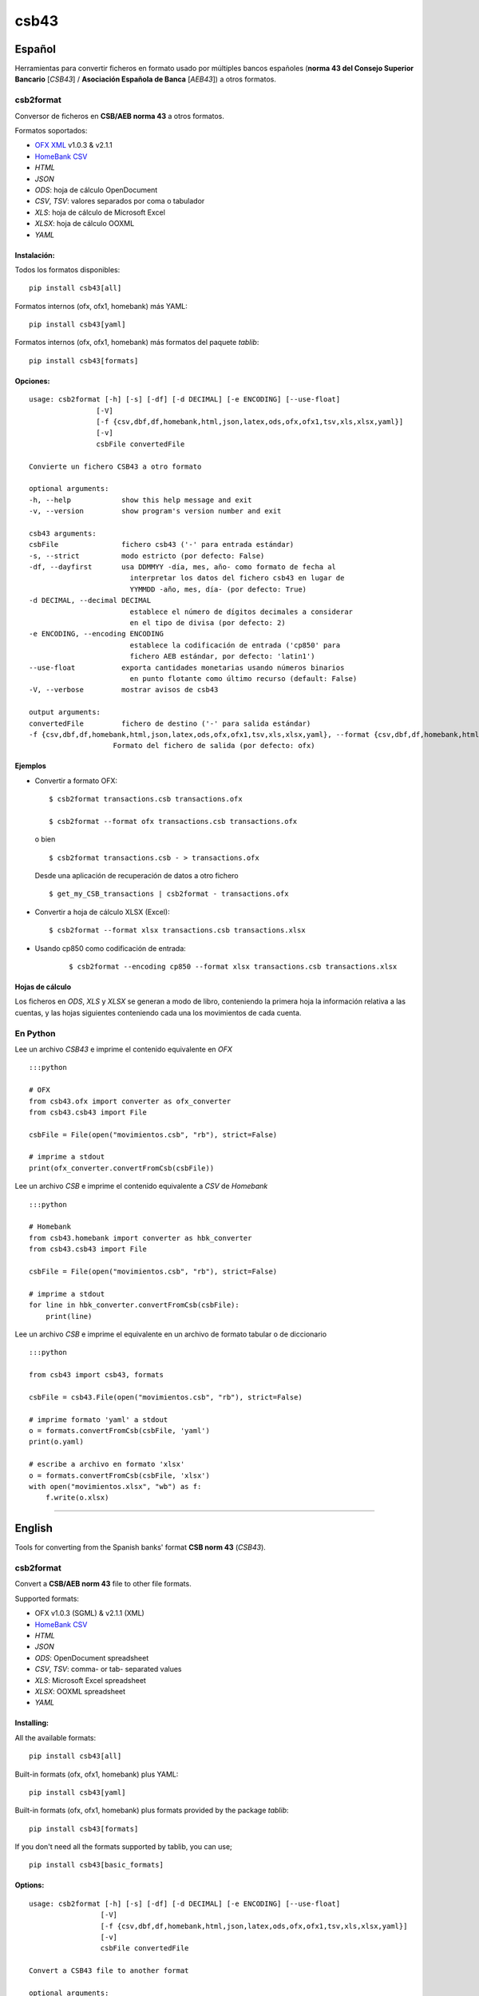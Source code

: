 csb43
=====


Español
-------

Herramientas para convertir ficheros en formato usado por múltiples
bancos españoles (**norma 43 del Consejo Superior Bancario** [*CSB43*]
/ **Asociación Española de Banca** [*AEB43*]) a otros formatos.


csb2format
~~~~~~~~~~

Conversor de ficheros en **CSB/AEB norma 43** a otros formatos.

Formatos soportados:

-  `OFX XML <http://www.ofx.net>`_ v1.0.3 & v2.1.1
-  `HomeBank CSV <http://homebank.free.fr/help/06csvformat.html>`_
-  *HTML*
-  *JSON*
-  *ODS*: hoja de cálculo OpenDocument
-  *CSV*, *TSV*: valores separados por coma o tabulador
-  *XLS*: hoja de cálculo de Microsoft Excel
-  *XLSX*: hoja de cálculo OOXML
-  *YAML*


Instalación:
^^^^^^^^^^^^

Todos los formatos disponibles:

::

    pip install csb43[all]


Formatos internos (ofx, ofx1, homebank) más YAML:

::

    pip install csb43[yaml]


Formatos internos (ofx, ofx1, homebank) más formatos del paquete `tablib`:

::

    pip install csb43[formats]


Opciones:
^^^^^^^^^


::

    usage: csb2format [-h] [-s] [-df] [-d DECIMAL] [-e ENCODING] [--use-float]
                    [-V]
                    [-f {csv,dbf,df,homebank,html,json,latex,ods,ofx,ofx1,tsv,xls,xlsx,yaml}]
                    [-v]
                    csbFile convertedFile

    Convierte un fichero CSB43 a otro formato

    optional arguments:
    -h, --help            show this help message and exit
    -v, --version         show program's version number and exit

    csb43 arguments:
    csbFile               fichero csb43 ('-' para entrada estándar)
    -s, --strict          modo estricto (por defecto: False)
    -df, --dayfirst       usa DDMMYY -día, mes, año- como formato de fecha al
                            interpretar los datos del fichero csb43 en lugar de
                            YYMMDD -año, mes, día- (por defecto: True)
    -d DECIMAL, --decimal DECIMAL
                            establece el número de dígitos decimales a considerar
                            en el tipo de divisa (por defecto: 2)
    -e ENCODING, --encoding ENCODING
                            establece la codificación de entrada ('cp850' para
                            fichero AEB estándar, por defecto: 'latin1')
    --use-float           exporta cantidades monetarias usando números binarios
                            en punto flotante como último recurso (default: False)
    -V, --verbose         mostrar avisos de csb43

    output arguments:
    convertedFile         fichero de destino ('-' para salida estándar)
    -f {csv,dbf,df,homebank,html,json,latex,ods,ofx,ofx1,tsv,xls,xlsx,yaml}, --format {csv,dbf,df,homebank,html,json,latex,ods,ofx,ofx1,tsv,xls,xlsx,yaml}
                        Formato del fichero de salida (por defecto: ofx)





Ejemplos
^^^^^^^^

-  Convertir a formato OFX:

   ::

       $ csb2format transactions.csb transactions.ofx

       $ csb2format --format ofx transactions.csb transactions.ofx

   o bien

   ::

       $ csb2format transactions.csb - > transactions.ofx

   Desde una aplicación de recuperación de datos a otro fichero

   ::

       $ get_my_CSB_transactions | csb2format - transactions.ofx

-  Convertir a hoja de cálculo XLSX (Excel):

   ::

       $ csb2format --format xlsx transactions.csb transactions.xlsx

- Usando cp850 como codificación de entrada:

    ::

        $ csb2format --encoding cp850 --format xlsx transactions.csb transactions.xlsx


Hojas de cálculo
^^^^^^^^^^^^^^^^


Los ficheros en *ODS*, *XLS* y *XLSX* se generan a modo de libro, conteniendo
la primera hoja la información relativa a las cuentas, y las hojas
siguientes conteniendo cada una los movimientos de cada cuenta.



En Python
~~~~~~~~~


Lee un archivo *CSB43* e imprime el contenido equivalente en *OFX*

::

    :::python

    # OFX
    from csb43.ofx import converter as ofx_converter
    from csb43.csb43 import File

    csbFile = File(open("movimientos.csb", "rb"), strict=False)

    # imprime a stdout
    print(ofx_converter.convertFromCsb(csbFile))

Lee un archivo *CSB* e imprime el contenido equivalente a *CSV* de
*Homebank*

::

    :::python

    # Homebank
    from csb43.homebank import converter as hbk_converter
    from csb43.csb43 import File

    csbFile = File(open("movimientos.csb", "rb"), strict=False)

    # imprime a stdout
    for line in hbk_converter.convertFromCsb(csbFile):
        print(line)

Lee un archivo *CSB* e imprime el equivalente en un archivo de formato
tabular o de diccionario

::

    :::python

    from csb43 import csb43, formats

    csbFile = csb43.File(open("movimientos.csb", "rb"), strict=False)

    # imprime formato 'yaml' a stdout
    o = formats.convertFromCsb(csbFile, 'yaml')
    print(o.yaml)

    # escribe a archivo en formato 'xlsx'
    o = formats.convertFromCsb(csbFile, 'xlsx')
    with open("movimientos.xlsx", "wb") as f:
        f.write(o.xlsx)


--------------



English
-------

Tools for converting from the Spanish banks' format **CSB norm 43**
(*CSB43*).


csb2format
~~~~~~~~~~

Convert a **CSB/AEB norm 43** file to other file formats.

Supported formats:

- OFX v1.0.3 (SGML) & v2.1.1 (XML)
- `HomeBank CSV <http://homebank.free.fr/help/06csvformat.html>`_
- *HTML*
- *JSON*
- *ODS*: OpenDocument spreadsheet
- *CSV*, *TSV*: comma- or tab- separated values
- *XLS*: Microsoft Excel spreadsheet
- *XLSX*: OOXML spreadsheet
- *YAML*


Installing:
^^^^^^^^^^^^

All the available formats:

::

    pip install csb43[all]

Built-in formats (ofx, ofx1, homebank) plus YAML:

::

    pip install csb43[yaml]

Built-in formats (ofx, ofx1, homebank) plus formats provided by the package
`tablib`:

::

    pip install csb43[formats]

If you don't need all the formats supported by tablib, you can use;

::

    pip install csb43[basic_formats]


Options:
^^^^^^^^

::

    usage: csb2format [-h] [-s] [-df] [-d DECIMAL] [-e ENCODING] [--use-float]
                     [-V]
                     [-f {csv,dbf,df,homebank,html,json,latex,ods,ofx,ofx1,tsv,xls,xlsx,yaml}]
                     [-v]
                     csbFile convertedFile

    Convert a CSB43 file to another format

    optional arguments:
    -h, --help            show this help message and exit
    -v, --version         show program's version number and exit

    csb43 arguments:
    csbFile               a csb43 file ('-' for stdin)
    -s, --strict          strict mode (default: False)
    -df, --dayfirst       use DDMMYY as date format while parsing the csb43 file
                            instead of YYMMDD (default: True)
    -d DECIMAL, --decimal DECIMAL
                            set the number of decimal places for the currency type
                            (default: 2)
    -e ENCODING, --encoding ENCODING
                            set the input encoding ('cp850' for standard AEB file,
                            default: 'latin1')
    --use-float           export monetary amounts using binary floating point
                            numbers as a fallback (default: False)
    -V, --verbose         show csb43 warnings

    output arguments:
    convertedFile         destination file ('-' for stdout)
    -f {csv,dbf,df,homebank,html,json,latex,ods,ofx,ofx1,tsv,xls,xlsx,yaml}, --format {csv,dbf,df,homebank,html,json,latex,ods,ofx,ofx1,tsv,xls,xlsx,yaml}
                            Format of the output file (default: ofx)





Examples
^^^^^^^^

- Converting to OFX format:

    ::

        $ csb2format transactions.csb transactions.ofx

        $ csb2format --format ofx transactions.csb transactions.ofx

    or

    ::

        $ csb2format transactions.csb - > transactions.ofx

    From another app to file

    ::

        $ get_my_CSB_transactions | csb2format - transactions.ofx

- Converting to XLSX spreadsheet format:

    ::

        $ csb2format --format xlsx transactions.csb transactions.xlsx

- Using cp850 as the input encoding:

    ::

        $ csb2format --encoding cp850 --format xlsx transactions.csb transactions.xlsx


Spreadsheets
^^^^^^^^^^^^


*ODS*, *XLS* and *XLSX* files are generated as books, with the first sheet
containing the accounts information, and the subsequent sheets
containing the transactions of each one of the accounts.


Using Python
~~~~~~~~~~~~


Parse a *CSB43* file and print the equivalent *OFX* file

::

    :::python

    # OFX
    from csb43.ofx import converter as ofx_converter
    from csb43.csb43 import File

    csbFile = File(open("movimientos.csb", "rb"), strict=False)

    # print to stdout
    print(ofx_converter.convertFromCsb(csbFile))

Parse a *CSB43* file and print the equivalent *HomeBank CSV* file

::

    :::python
    # Homebank
    from csb43.homebank import converter as hbk_converter
    from csb43.csb43 import File

    csbFile = File(open("movimientos.csb", "rb"), strict=False)

    # print to stdout
    for line in hbk_converter.convertFromCsb(csbFile):
        print(line)

Parse a *CSB43* file and print the equivalent in a tabular or
dictionary-like file format

::

    :::python

    from csb43 import csb43, formats

    csbFile = csb43.File(open("movimientos.csb", "rb"), strict=False)

    # print 'yaml' format to stdout
    o = formats.convertFromCsb(csbFile, 'yaml')
    print(o.yaml)

    # write 'xlsx' format to file
    o = formats.convertFromCsb(csbFile, 'xlsx')
    with open("movimientos.xlsx", "wb") as f:
        f.write(o.xlsx)

